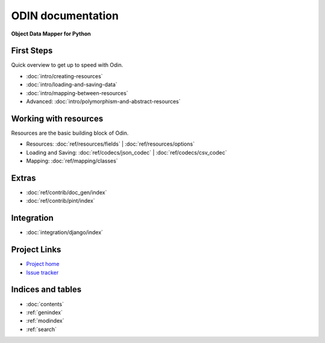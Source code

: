 ##################
ODIN documentation
##################

**Object Data Mapper for Python**

First Steps
***********

Quick overview to get up to speed with Odin.

* :doc:`intro/creating-resources`
* :doc:`intro/loading-and-saving-data`
* :doc:`intro/mapping-between-resources`
* Advanced: :doc:`intro/polymorphism-and-abstract-resources`

Working with resources
**********************

Resources are the basic building block of Odin.

* Resources: :doc:`ref/resources/fields` | :doc:`ref/resources/options`
* Loading and Saving: :doc:`ref/codecs/json_codec` | :doc:`ref/codecs/csv_codec`
* Mapping: :doc:`ref/mapping/classes`

Extras
******

* :doc:`ref/contrib/doc_gen/index`
* :doc:`ref/contrib/pint/index`

Integration
***********

* :doc:`integration/django/index`

Project Links
*************

* `Project home <https://github.com/timsavage/odin>`_
* `Issue tracker <https://github.com/timsavage/odin/issues>`_

Indices and tables
******************

* :doc:`contents`
* :ref:`genindex`
* :ref:`modindex`
* :ref:`search`
